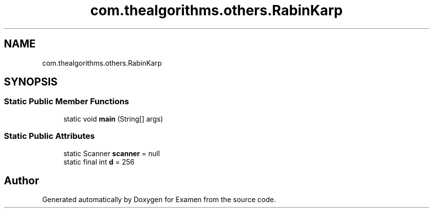 .TH "com.thealgorithms.others.RabinKarp" 3 "Fri Jan 28 2022" "Examen" \" -*- nroff -*-
.ad l
.nh
.SH NAME
com.thealgorithms.others.RabinKarp
.SH SYNOPSIS
.br
.PP
.SS "Static Public Member Functions"

.in +1c
.ti -1c
.RI "static void \fBmain\fP (String[] args)"
.br
.in -1c
.SS "Static Public Attributes"

.in +1c
.ti -1c
.RI "static Scanner \fBscanner\fP = null"
.br
.ti -1c
.RI "static final int \fBd\fP = 256"
.br
.in -1c

.SH "Author"
.PP 
Generated automatically by Doxygen for Examen from the source code\&.
